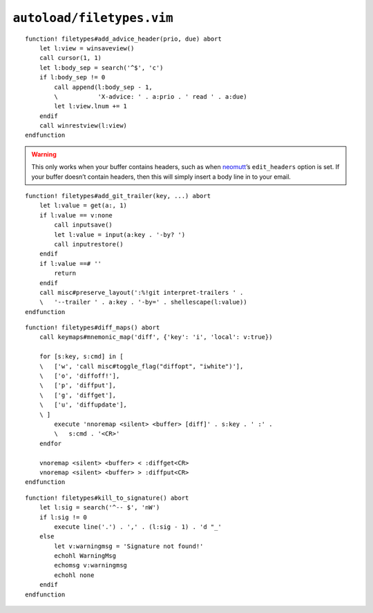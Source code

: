 ``autoload/filetypes.vim``
==========================

.. function:: add_advice_header(prio: str, due: str) -> None

    Insert a `X-Advice header`_ above the first non-black line.

    :param prio: Priority value
    :param due: Timeframe value

::

    function! filetypes#add_advice_header(prio, due) abort
        let l:view = winsaveview()
        call cursor(1, 1)
        let l:body_sep = search('^$', 'c')
        if l:body_sep != 0
            call append(l:body_sep - 1,
            \           'X-advice: ' . a:prio . ' read ' . a:due)
            let l:view.lnum += 1
        endif
        call winrestview(l:view)
    endfunction

.. warning::

    This only works when your buffer contains headers, such as when neomutt_’s
    ``edit_headers`` option is set.  If your buffer doesn’t contain headers,
    then this will simply insert a body line in to your email.

.. function:: add_git_trailer(key: str, value: Optional[str]) -> None

    Insert a |git| trailer.

    :param key: Trailer to define
    :param value: Value to assign to trailer

::

    function! filetypes#add_git_trailer(key, ...) abort
        let l:value = get(a:, 1)
        if l:value == v:none
            call inputsave()
            let l:value = input(a:key . '-by? ')
            call inputrestore()
        endif
        if l:value ==# ''
            return
        endif
        call misc#preserve_layout(':%!git interpret-trailers ' .
        \   '--trailer ' . a:key . '-by=' . shellescape(l:value))
    endfunction

.. function:: diff_maps() -> None

    Configure ``+diff`` specific keymaps.

::

    function! filetypes#diff_maps() abort
        call keymaps#mnemonic_map('diff', {'key': 'i', 'local': v:true})

        for [s:key, s:cmd] in [
        \   ['w', 'call misc#toggle_flag("diffopt", "iwhite")'],
        \   ['o', 'diffoff!'],
        \   ['p', 'diffput'],
        \   ['g', 'diffget'],
        \   ['u', 'diffupdate'],
        \ ]
            execute 'nnoremap <silent> <buffer> [diff]' . s:key . ' :' .
            \   s:cmd . '<CR>'
        endfor

        vnoremap <silent> <buffer> < :diffget<CR>
        vnoremap <silent> <buffer> > :diffput<CR>
    endfunction

.. seealso::

    * :func:`misc#toggle_flag <toggle_flag>`

.. function:: kill_to_signature() -> None

    Kill from current line to mail signature.

::

    function! filetypes#kill_to_signature() abort
        let l:sig = search('^-- $', 'nW')
        if l:sig != 0
            execute line('.') . ',' . (l:sig - 1) . 'd "_'
        else
            let v:warningmsg = 'Signature not found!'
            echohl WarningMsg
            echomsg v:warningmsg
            echohl none
        endif
    endfunction

.. _X-Advice header: http://www.nicemice.net/amc/advice-header/
.. _neomutt: http://www.neomutt.org/

.. spelling::

    Timeframe
    keymaps
